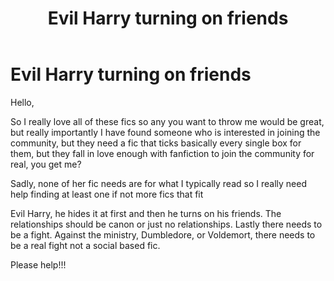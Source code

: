 #+TITLE: Evil Harry turning on friends

* Evil Harry turning on friends
:PROPERTIES:
:Author: TheDemonLady
:Score: 3
:DateUnix: 1609668909.0
:DateShort: 2021-Jan-03
:FlairText: Recommendation
:END:
Hello,

So I really love all of these fics so any you want to throw me would be great, but really importantly I have found someone who is interested in joining the community, but they need a fic that ticks basically every single box for them, but they fall in love enough with fanfiction to join the community for real, you get me?

Sadly, none of her fic needs are for what I typically read so I really need help finding at least one if not more fics that fit

Evil Harry, he hides it at first and then he turns on his friends. The relationships should be canon or just no relationships. Lastly there needs to be a fight. Against the ministry, Dumbledore, or Voldemort, there needs to be a real fight not a social based fic. 

Please help!!!


